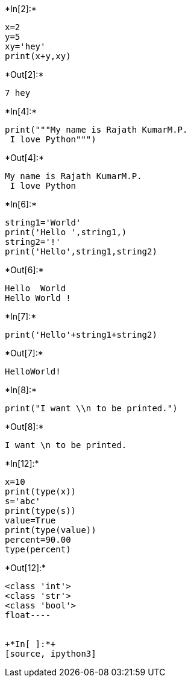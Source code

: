 +*In[2]:*+
[source, ipython3]
----
x=2
y=5
xy='hey'
print(x+y,xy)

----


+*Out[2]:*+
----
7 hey
----


+*In[4]:*+
[source, ipython3]
----
print("""My name is Rajath KumarM.P.
 I love Python""")

----


+*Out[4]:*+
----
My name is Rajath KumarM.P.
 I love Python
----


+*In[6]:*+
[source, ipython3]
----
string1='World'
print('Hello ',string1,)
string2='!'
print('Hello',string1,string2)
----


+*Out[6]:*+
----
Hello  World
Hello World !
----


+*In[7]:*+
[source, ipython3]
----
print('Hello'+string1+string2)
----


+*Out[7]:*+
----
HelloWorld!
----


+*In[8]:*+
[source, ipython3]
----
print("I want \\n to be printed.")
----


+*Out[8]:*+
----
I want \n to be printed.
----


+*In[12]:*+
[source, ipython3]
----
x=10
print(type(x))
s='abc'
print(type(s))
value=True
print(type(value))
percent=90.00
type(percent)

----


+*Out[12]:*+
----
<class 'int'>
<class 'str'>
<class 'bool'>
float----


+*In[ ]:*+
[source, ipython3]
----

----
